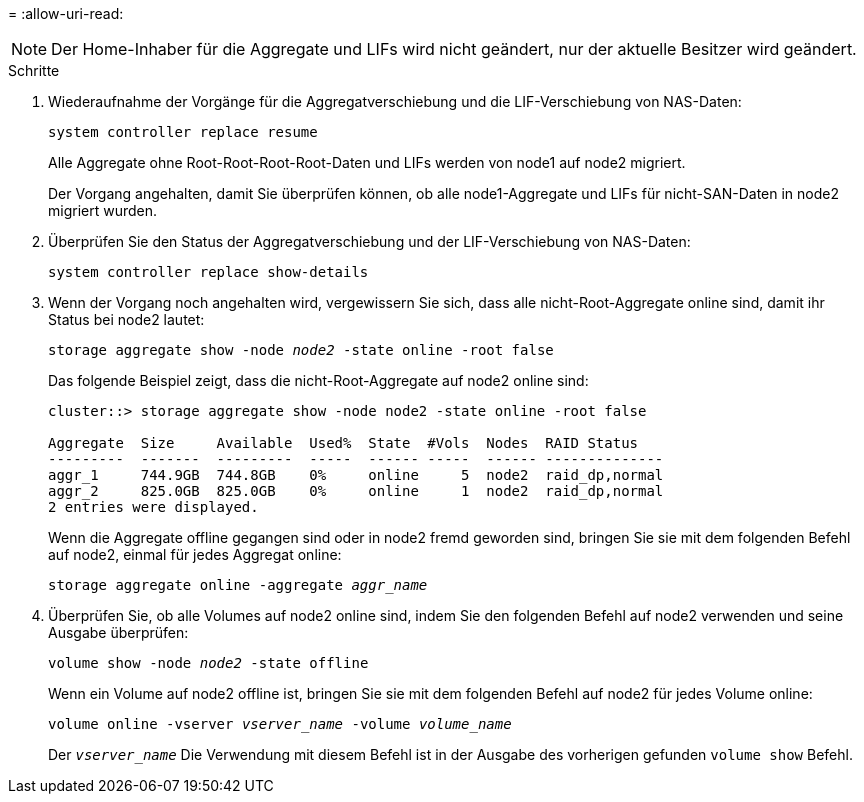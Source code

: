= 
:allow-uri-read: 



NOTE: Der Home-Inhaber für die Aggregate und LIFs wird nicht geändert, nur der aktuelle Besitzer wird geändert.

.Schritte
. Wiederaufnahme der Vorgänge für die Aggregatverschiebung und die LIF-Verschiebung von NAS-Daten:
+
`system controller replace resume`

+
Alle Aggregate ohne Root-Root-Root-Root-Daten und LIFs werden von node1 auf node2 migriert.

+
Der Vorgang angehalten, damit Sie überprüfen können, ob alle node1-Aggregate und LIFs für nicht-SAN-Daten in node2 migriert wurden.

. Überprüfen Sie den Status der Aggregatverschiebung und der LIF-Verschiebung von NAS-Daten:
+
`system controller replace show-details`

. Wenn der Vorgang noch angehalten wird, vergewissern Sie sich, dass alle nicht-Root-Aggregate online sind, damit ihr Status bei node2 lautet:
+
`storage aggregate show -node _node2_ -state online -root false`

+
Das folgende Beispiel zeigt, dass die nicht-Root-Aggregate auf node2 online sind:

+
[listing]
----
cluster::> storage aggregate show -node node2 -state online -root false

Aggregate  Size     Available  Used%  State  #Vols  Nodes  RAID Status
---------  -------  ---------  -----  ------ -----  ------ --------------
aggr_1     744.9GB  744.8GB    0%     online     5  node2  raid_dp,normal
aggr_2     825.0GB  825.0GB    0%     online     1  node2  raid_dp,normal
2 entries were displayed.
----
+
Wenn die Aggregate offline gegangen sind oder in node2 fremd geworden sind, bringen Sie sie mit dem folgenden Befehl auf node2, einmal für jedes Aggregat online:

+
`storage aggregate online -aggregate _aggr_name_`

. Überprüfen Sie, ob alle Volumes auf node2 online sind, indem Sie den folgenden Befehl auf node2 verwenden und seine Ausgabe überprüfen:
+
`volume show -node _node2_ -state offline`

+
Wenn ein Volume auf node2 offline ist, bringen Sie sie mit dem folgenden Befehl auf node2 für jedes Volume online:

+
`volume online -vserver _vserver_name_ -volume _volume_name_`

+
Der `_vserver_name_` Die Verwendung mit diesem Befehl ist in der Ausgabe des vorherigen gefunden `volume show` Befehl.


